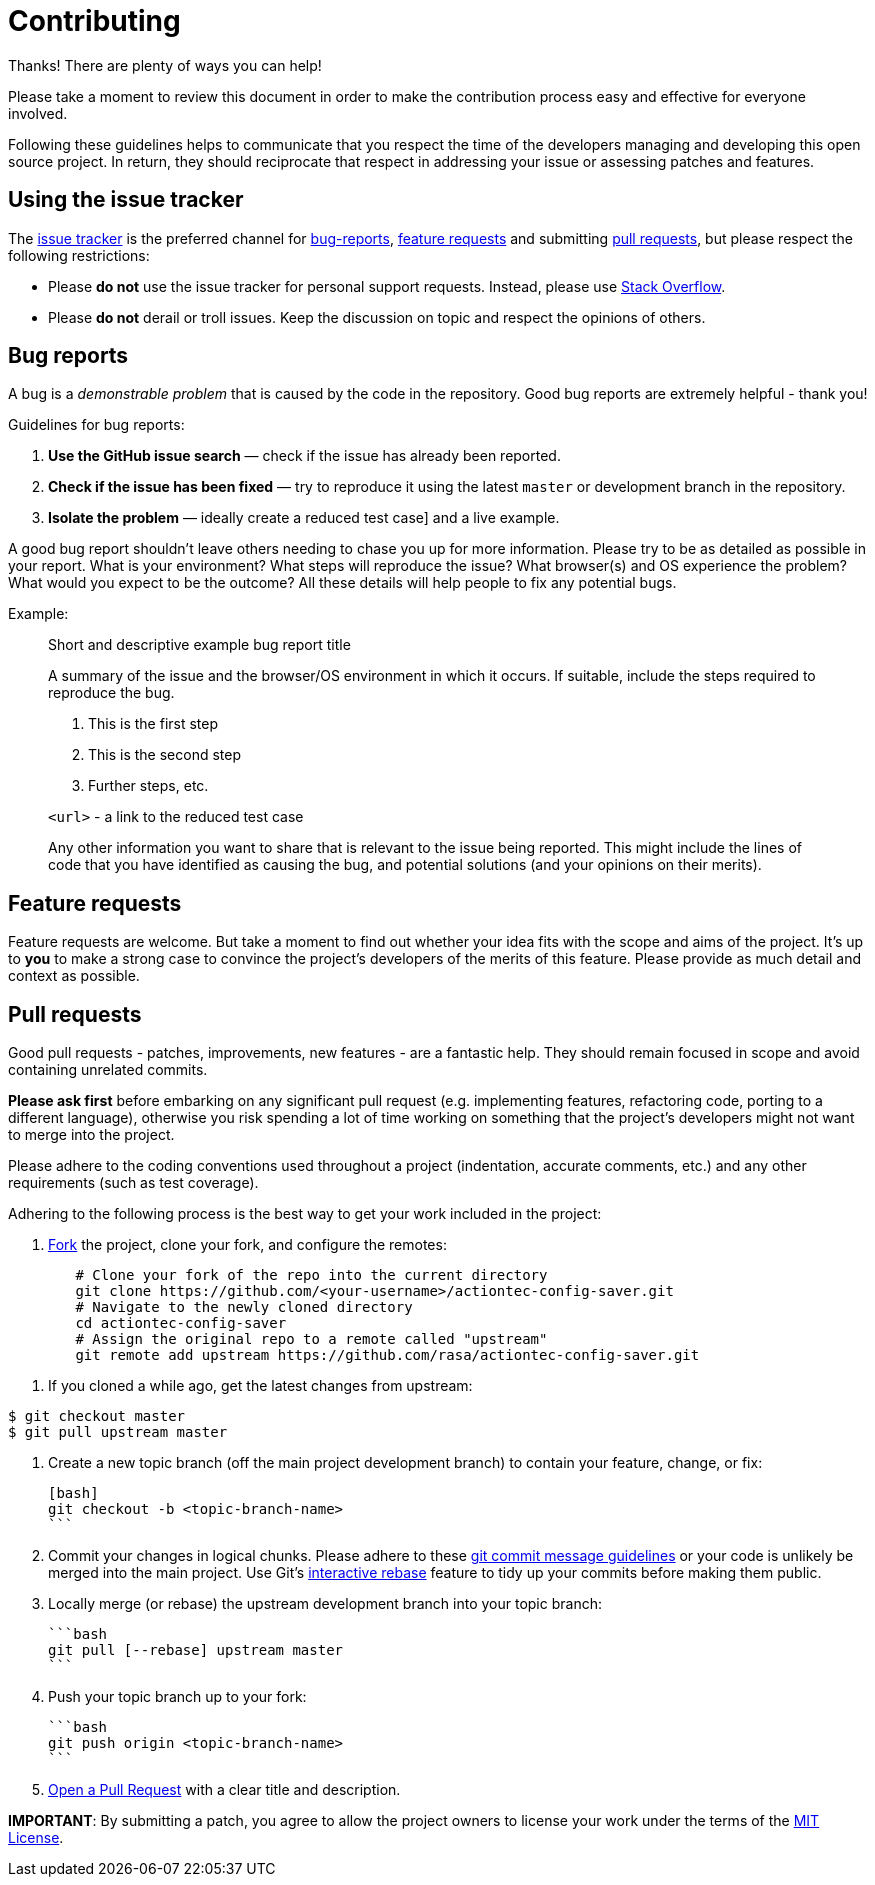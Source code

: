 # Contributing

Thanks! There are plenty of ways you can help!

Please take a moment to review this document in order to make the contribution
process easy and effective for everyone involved.

Following these guidelines helps to communicate that you respect the time of
the developers managing and developing this open source project. In return,
they should reciprocate that respect in addressing your issue or assessing
patches and features.

## Using the issue tracker

The link:/issues[issue tracker] is
the preferred channel for xref:bug-reports[bug-reports], xref:Feature-requests[feature requests]
and submitting xref:pull-requests[pull requests], but please respect the following
restrictions:

* Please **do not** use the issue tracker for personal support requests. Instead, please use
  https://stackoverflow.com/questions/tagged/actiontec-config-saver[Stack Overflow].

* Please **do not** derail or troll issues. Keep the discussion on topic and
  respect the opinions of others.


## Bug reports

A bug is a _demonstrable problem_ that is caused by the code in the repository.
Good bug reports are extremely helpful - thank you!

Guidelines for bug reports:

1. **Use the GitHub issue search** &mdash; check if the issue has already been
   reported.

2. **Check if the issue has been fixed** &mdash; try to reproduce it using the
   latest `master` or development branch in the repository.

3. **Isolate the problem** &mdash; ideally create a reduced test
   case] and a live example.

A good bug report shouldn't leave others needing to chase you up for more
information. Please try to be as detailed as possible in your report. What is
your environment? What steps will reproduce the issue? What browser(s) and OS
experience the problem? What would you expect to be the outcome? All these
details will help people to fix any potential bugs.

Example:

> Short and descriptive example bug report title
>
> A summary of the issue and the browser/OS environment in which it occurs. If
> suitable, include the steps required to reproduce the bug.
>
> 1. This is the first step
> 2. This is the second step
> 3. Further steps, etc.
>
> `<url>` - a link to the reduced test case
>
> Any other information you want to share that is relevant to the issue being
> reported. This might include the lines of code that you have identified as
> causing the bug, and potential solutions (and your opinions on their
> merits).


## Feature requests

Feature requests are welcome. But take a moment to find out whether your idea
fits with the scope and aims of the project. It's up to *you* to make a strong
case to convince the project's developers of the merits of this feature. Please
provide as much detail and context as possible.


## Pull requests

Good pull requests - patches, improvements, new features - are a fantastic
help. They should remain focused in scope and avoid containing unrelated
commits.

**Please ask first** before embarking on any significant pull request (e.g.
implementing features, refactoring code, porting to a different language),
otherwise you risk spending a lot of time working on something that the
project's developers might not want to merge into the project.

Please adhere to the coding conventions used throughout a project (indentation,
accurate comments, etc.) and any other requirements (such as test coverage).

Adhering to the following process is the best way to get your work
included in the project:

1. https://help.github.com/articles/fork-a-repo[Fork] the project, clone your
   fork, and configure the remotes:

[source,bash]
----
	# Clone your fork of the repo into the current directory
	git clone https://github.com/<your-username>/actiontec-config-saver.git
	# Navigate to the newly cloned directory
	cd actiontec-config-saver
	# Assign the original repo to a remote called "upstream"
	git remote add upstream https://github.com/rasa/actiontec-config-saver.git
----

2. If you cloned a while ago, get the latest changes from upstream:

[source,bash]
----
$ git checkout master
$ git pull upstream master
----

3. Create a new topic branch (off the main project development branch) to
   contain your feature, change, or fix:

   [bash]
   git checkout -b <topic-branch-name>
   ```

4. Commit your changes in logical chunks. Please adhere to these
   http://tbaggery.com/2008/04/19/a-note-about-git-commit-messages.html[git commit message guidelines]
   or your code is unlikely be merged into the main project. Use Git's
   https://help.github.com/articles/about-git-rebase[interactive rebase]
   feature to tidy up your commits before making them public.

5. Locally merge (or rebase) the upstream development branch into your topic branch:

   ```bash
   git pull [--rebase] upstream master
   ```

6. Push your topic branch up to your fork:

   ```bash
   git push origin <topic-branch-name>
   ```

7. https://help.github.com/articles/using-pull-requests/[Open a Pull Request]
   with a clear title and description.

**IMPORTANT**: By submitting a patch, you agree to allow the project owners to
license your work under the terms of the link:/LICENSE[MIT License].
